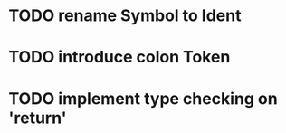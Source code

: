 * TODO rename Symbol to Ident
* TODO introduce colon Token
* TODO implement type checking on 'return'

